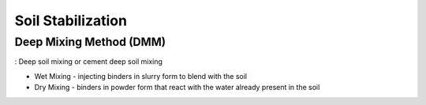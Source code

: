 Soil Stabilization
===================


Deep Mixing Method (DMM)
------------------------
: Deep soil mixing or cement deep soil mixing


- Wet Mixing
  - injecting binders in slurry form to blend with the soil

- Dry Mixing
  - binders in powder form that react with the water already present in the soil

